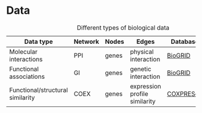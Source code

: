 * Data

#+CAPTION: Different types of biological data
|----------------------------------+---------+-------+-------------------------------+-----------+--------------------------------------|
| Data type                        | Network | Nodes | Edges                         | Database  | Script                               |
|----------------------------------+---------+-------+-------------------------------+-----------+--------------------------------------|
| Molecular interactions           | PPI     | genes | physical interaction          | [[https://thebiogrid.org/][BioGRID]]   | [[../scripts/biogrid.py][biogrid.py]] |
|----------------------------------+---------+-------+-------------------------------+-----------+--------------------------------------|
| Functional associations          | GI      | genes | genetic interaction           | [[https://thebiogrid.org/][BioGRID]]   |                                      |
|----------------------------------+---------+-------+-------------------------------+-----------+--------------------------------------|
| Functional/structural similarity | COEX    | genes | expression profile similarity | [[https://coxpresdb.jp/download/][COXPRESdb]] |                                      |
|----------------------------------+---------+-------+-------------------------------+-----------+--------------------------------------|
